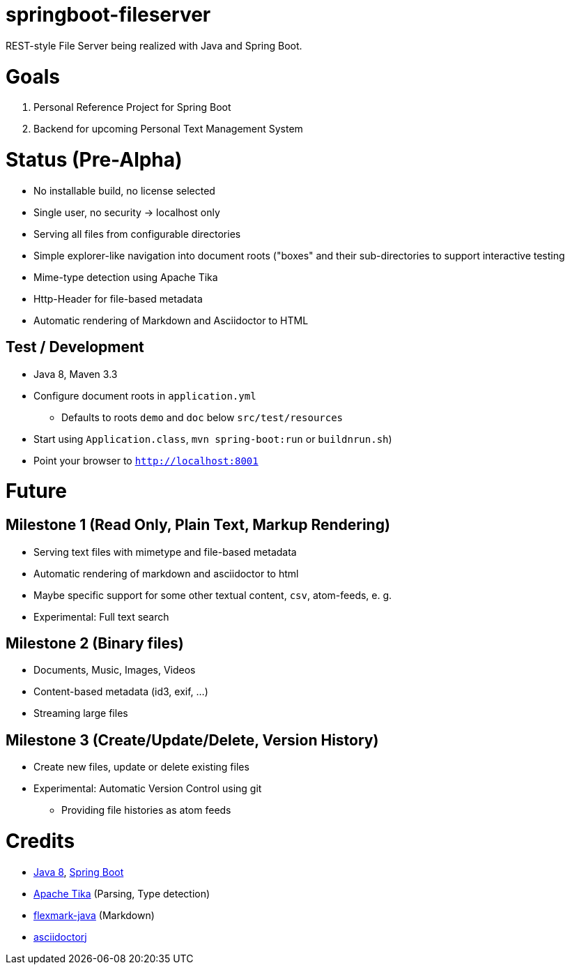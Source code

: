 = springboot-fileserver

REST-style File Server being realized with Java and Spring Boot.

# Goals

1. Personal Reference Project for Spring Boot
1. Backend for upcoming Personal Text Management System

# Status (Pre-Alpha)

* No installable build, no license selected
* Single user, no security -> localhost only
* Serving all files from configurable directories
* Simple explorer-like navigation into document roots ("boxes" and their sub-directories to support interactive testing
* Mime-type detection using Apache Tika
* Http-Header for file-based metadata
* Automatic rendering of Markdown and Asciidoctor to HTML

## Test / Development
* Java 8, Maven 3.3
* Configure document roots in `application.yml`
** Defaults to roots `demo` and `doc` below `src/test/resources`
* Start using `Application.class`, `mvn spring-boot:run` or `buildnrun.sh`)
* Point your browser to `http://localhost:8001`

# Future

## Milestone 1 (Read Only, Plain Text, Markup Rendering)
* Serving text files with mimetype and file-based metadata
* Automatic rendering of markdown and asciidoctor to html
* Maybe specific support for some other textual content, `csv`, atom-feeds,  e. g.
* Experimental: Full text search

## Milestone 2 (Binary files)
* Documents, Music, Images, Videos
* Content-based metadata (id3, exif, ...)
* Streaming large files

## Milestone 3 (Create/Update/Delete, Version History)
* Create new files, update or delete existing files
* Experimental: Automatic Version Control using git
** Providing file histories as atom feeds

# Credits
* http://www.oracle.com/technetwork/java/javase/overview/index.html[Java 8], https://projects.spring.io/spring-boot/[Spring Boot]
* https://tika.apache.org/[Apache Tika] (Parsing, Type detection)
* https://github.com/vsch/flexmark-java[flexmark-java] (Markdown)
* https://github.com/asciidoctor/asciidoctorj[asciidoctorj]
